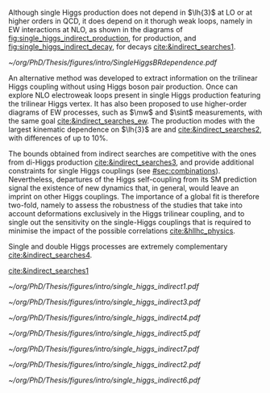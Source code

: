 :PROPERTIES:
:CUSTOM_ID: sec:indirect_searches
:END:

Although single Higgs production does not depend in $\lh{3}$ at \ac{LO} or at higher orders in \ac{QCD}, it does depend on it thorugh weak loops, namely in \ac{EW} interactions at \ac{NLO}, as shown in the diagrams of [[fig:single_higgs_indirect_production]], for production, and [[fig:single_higgs_indirect_decay]], for decays [[cite:&indirect_searches1]].

#+NAME: fig:h_br_dependence
#+CAPTION: (Left) Single Higgs cross section dependence on $\kl$, for the five most common production modes, namely \ac{ggF}, \ac{VBF}, associated production with split contributions from the W and Z boson, and $\ttbar{}\text{H}$. (Right) Single Higgs \ac{BR} dependence on $\kl$, showing the Higgs couplings to fermions ($f\bar{f}$), photons ($\gamma\gamma$) and vector gauge bosons (W and Z). Taken from [[cite:&indirect_searches1]].
#+BEGIN_figure
#+ATTR_LATEX: :width 1.\textwidth :center
[[~/org/PhD/Thesis/figures/intro/SingleHiggsBRdependence.pdf]]
#+END_figure


An alternative method was developed to extract information on the trilinear Higgs coupling without using Higgs boson pair production.
Once can explore \ac{NLO} electroweak loops present in single Higgs production featuring the trilinear Higgs vertex.
It has also been proposed to use higher-order diagrams of \ac{EW} processes, such as $\mw$ and $\sint$ measurements, with the same goal [[cite:&indirect_searches_ew]].
The production modes with the largest kinematic dependence on $\lh{3}$ are \tth{} and \vh{} [[cite:&indirect_searches2]], with differences of up to 10%.

The bounds obtained from indirect searches are competitive with the ones from di-Higgs production [[cite:&indirect_searches3]], and provide additional constraints for single Higgs couplings (see [[#sec:combinations]]).
Nevertheless, departures of the Higgs self-coupling from its \ac{SM} prediction signal the existence
of new dynamics that, in general, would leave an imprint on other Higgs couplings.
The importance of a global fit is therefore two-fold, namely to assess the robustness of the studies that take into account deformations exclusively in the Higgs trilinear coupling, and to single out the sensitivity on the single-Higgs couplings that is required to minimise the impact of the possible correlations [[cite:&hllhc_physics]].

Single and double Higgs processes are extremely complementary [[cite:&indirect_searches4]].

[[cite:&indirect_searches1]]


#+NAME: fig:single_higgs_indirect_production
#+CAPTION: Examples of single Higgs boson production processes contributing to the Higgs boson self-coupling. The top left one represent \ac{ggF} while the remaining refer to \tth{}. Taken from [[cite:&indirect_searches1]].
#+BEGIN_figure
#+ATTR_LATEX: :width .45\textwidth :center
[[~/org/PhD/Thesis/figures/intro/single_higgs_indirect1.pdf]]
#+ATTR_LATEX: :width .45\textwidth :center
[[~/org/PhD/Thesis/figures/intro/single_higgs_indirect3.pdf]]
#+ATTR_LATEX: :width .45\textwidth :center
[[~/org/PhD/Thesis/figures/intro/single_higgs_indirect4.pdf]]
#+ATTR_LATEX: :width .45\textwidth :center
[[~/org/PhD/Thesis/figures/intro/single_higgs_indirect5.pdf]]
#+END_figure

#+NAME: fig:single_higgs_indirect_decay
#+CAPTION: Examples of single Higgs boson decay processes contributing to the Higgs boson self-coupling. The diagrams in the top (bottom) row refer to \ac{NLO} $\gamma\gamma$ ($VV$) decays. Taken from [[cite:&indirect_searches1]].
#+BEGIN_figure
#+ATTR_LATEX: :width .45\textwidth :center
[[~/org/PhD/Thesis/figures/intro/single_higgs_indirect7.pdf]]
#+ATTR_LATEX: :width .45\textwidth :center
[[~/org/PhD/Thesis/figures/intro/single_higgs_indirect2.pdf]]
#+ATTR_LATEX: :width .9\textwidth :center
[[~/org/PhD/Thesis/figures/intro/single_higgs_indirect6.pdf]]
#+END_figure
